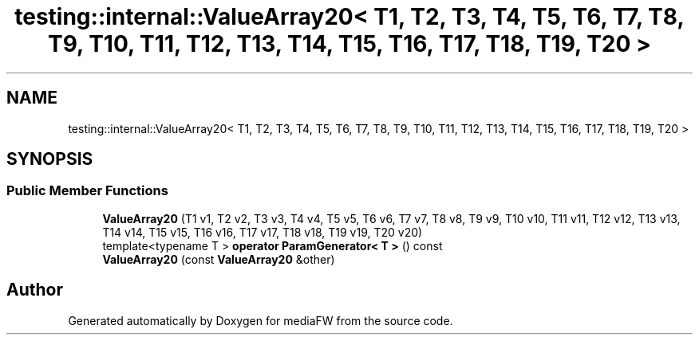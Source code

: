 .TH "testing::internal::ValueArray20< T1, T2, T3, T4, T5, T6, T7, T8, T9, T10, T11, T12, T13, T14, T15, T16, T17, T18, T19, T20 >" 3 "Mon Oct 15 2018" "mediaFW" \" -*- nroff -*-
.ad l
.nh
.SH NAME
testing::internal::ValueArray20< T1, T2, T3, T4, T5, T6, T7, T8, T9, T10, T11, T12, T13, T14, T15, T16, T17, T18, T19, T20 >
.SH SYNOPSIS
.br
.PP
.SS "Public Member Functions"

.in +1c
.ti -1c
.RI "\fBValueArray20\fP (T1 v1, T2 v2, T3 v3, T4 v4, T5 v5, T6 v6, T7 v7, T8 v8, T9 v9, T10 v10, T11 v11, T12 v12, T13 v13, T14 v14, T15 v15, T16 v16, T17 v17, T18 v18, T19 v19, T20 v20)"
.br
.ti -1c
.RI "template<typename T > \fBoperator ParamGenerator< T >\fP () const"
.br
.ti -1c
.RI "\fBValueArray20\fP (const \fBValueArray20\fP &other)"
.br
.in -1c

.SH "Author"
.PP 
Generated automatically by Doxygen for mediaFW from the source code\&.
